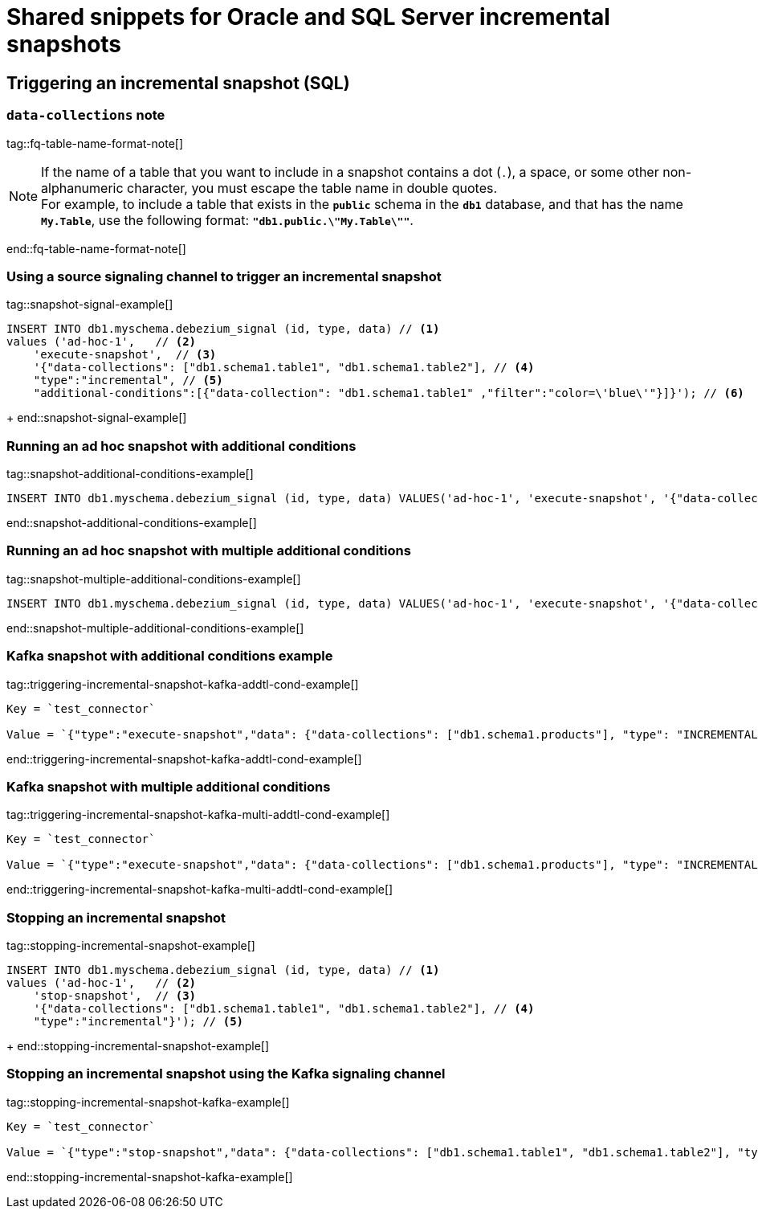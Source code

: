 // include::{partialsdir}/modules/snippets/oracle-frag-signaling-fq-table-formats.adoc[]
= Shared snippets for Oracle and SQL Server incremental snapshots


== Triggering an incremental snapshot (SQL)

=== `data-collections` note

tag::fq-table-name-format-note[]
[NOTE]
====
If the name of a table that you want to include in a snapshot contains a dot (`.`), a space, or some other non-alphanumeric character, you must escape the table name in double quotes. +
For example, to include a table that exists in the `*public*` schema in the `*db1*` database, and that has the name `*My.Table*`, use the following format: `*"db1.public.\"My.Table\""*`.
====
end::fq-table-name-format-note[]




=== Using a source signaling channel to trigger an incremental snapshot

// Example in Step 1 of procedure

tag::snapshot-signal-example[]
====
[source,sql,indent=0,subs="+attributes"]
----
INSERT INTO db1.myschema.debezium_signal (id, type, data) // <1>
values ('ad-hoc-1',   // <2>
    'execute-snapshot',  // <3>
    '{"data-collections": ["db1.schema1.table1", "db1.schema1.table2"], // <4>
    "type":"incremental", // <5>
    "additional-conditions":[{"data-collection": "db1.schema1.table1" ,"filter":"color=\'blue\'"}]}'); // <6>
----
====
+
end::snapshot-signal-example[]





=== Running an ad hoc snapshot with additional conditions

tag::snapshot-additional-conditions-example[]
[source,sql,indent=0,subs="+attributes"]
----
INSERT INTO db1.myschema.debezium_signal (id, type, data) VALUES('ad-hoc-1', 'execute-snapshot', '{"data-collections": ["db1.schema1.products"],"type":"incremental", "additional-conditions":[{"data-collection": "db1.schema1.products", "filter": "color=blue"}]}');
----
end::snapshot-additional-conditions-example[]






=== Running an ad hoc snapshot with multiple additional conditions

tag::snapshot-multiple-additional-conditions-example[]
[source,sql,indent=0,subs="+attributes"]
----
INSERT INTO db1.myschema.debezium_signal (id, type, data) VALUES('ad-hoc-1', 'execute-snapshot', '{"data-collections": ["db1.schema1.products"],"type":"incremental", "additional-conditions":[{"data-collection": "db1.schema1.products", "filter": "color=blue AND quantity>10"}]}');
----
end::snapshot-multiple-additional-conditions-example[]






=== Kafka snapshot with additional conditions example


tag::triggering-incremental-snapshot-kafka-addtl-cond-example[]
[source,json]
----
Key = `test_connector`

Value = `{"type":"execute-snapshot","data": {"data-collections": ["db1.schema1.products"], "type": "INCREMENTAL", "additional-conditions": [{"data-collection": "db1.schema1.products" ,"filter":"color='blue'"}]}}`
----
end::triggering-incremental-snapshot-kafka-addtl-cond-example[]




=== Kafka snapshot with multiple additional conditions

tag::triggering-incremental-snapshot-kafka-multi-addtl-cond-example[]
[source,json]
----
Key = `test_connector`

Value = `{"type":"execute-snapshot","data": {"data-collections": ["db1.schema1.products"], "type": "INCREMENTAL", "additional-conditions": [{"data-collection": "db1.schema1.products" ,"filter":"color='blue' AND brand='MyBrand'"}]}}`
----
end::triggering-incremental-snapshot-kafka-multi-addtl-cond-example[]





=== Stopping an incremental snapshot

tag::stopping-incremental-snapshot-example[]
====
[source,sql,indent=0,subs="+attributes"]
----
INSERT INTO db1.myschema.debezium_signal (id, type, data) // <1>
values ('ad-hoc-1',   // <2>
    'stop-snapshot',  // <3>
    '{"data-collections": ["db1.schema1.table1", "db1.schema1.table2"], // <4>
    "type":"incremental"}'); // <5>
----
====
+
end::stopping-incremental-snapshot-example[]




=== Stopping an incremental snapshot using the Kafka signaling channel

tag::stopping-incremental-snapshot-kafka-example[]
[source,json]
----
Key = `test_connector`

Value = `{"type":"stop-snapshot","data": {"data-collections": ["db1.schema1.table1", "db1.schema1.table2"], "type": "INCREMENTAL"}}`
----
end::stopping-incremental-snapshot-kafka-example[]
